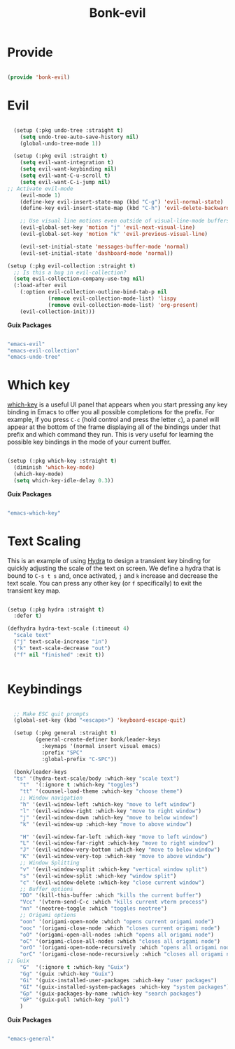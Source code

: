 #+title: Bonk-evil
#+OPTIONS: toc:t
#+PROPERTY: header-args:emacs-lisp :tangle ./../core/bonk-evil.el :mkdirp yes

* Provide

#+begin_src emacs-lisp

  (provide 'bonk-evil)

#+end_src

* Evil

#+begin_src emacs-lisp

	(setup (:pkg undo-tree :straight t)
	  (setq undo-tree-auto-save-history nil)
	  (global-undo-tree-mode 1))

	(setup (:pkg evil :straight t)
	  (setq evil-want-integration t)
	  (setq evil-want-keybinding nil)
	  (setq evil-want-C-u-scroll t)
	  (setq evil-want-C-i-jump nil)
  ;; Activate evil-mode
	  (evil-mode 1)
	  (define-key evil-insert-state-map (kbd "C-g") 'evil-normal-state)
	  (define-key evil-insert-state-map (kbd "C-h") 'evil-delete-backward-char-and-join)

	  ;; Use visual line motions even outside of visual-line-mode buffers
	  (evil-global-set-key 'motion "j" 'evil-next-visual-line)
	  (evil-global-set-key 'motion "k" 'evil-previous-visual-line)

	  (evil-set-initial-state 'messages-buffer-mode 'normal)
	  (evil-set-initial-state 'dashboard-mode 'normal))

  (setup (:pkg evil-collection :straight t)
    ;; Is this a bug in evil-collection?
    (setq evil-collection-company-use-tng nil)
    (:load-after evil
      (:option evil-collection-outline-bind-tab-p nil
               (remove evil-collection-mode-list) 'lispy
               (remove evil-collection-mode-list) 'org-present)
      (evil-collection-init)))

#+end_src

#+RESULTS:

*Guix Packages*

#+begin_src scheme :noweb-ref packages :noweb-sep ""

  "emacs-evil"
  "emacs-evil-collection"
  "emacs-undo-tree"

#+end_src

* Which key

[[https://github.com/justbur/emacs-which-key][which-key]] is a useful UI panel that appears when you start pressing any key binding in
Emacs to offer you all possible completions for the prefix.  For example, if you press =C-c=
(hold control and press the letter =c=), a panel will appear at the bottom of the frame
displaying all of the bindings under that prefix and which command they run.  This is very
useful for learning the possible key bindings in the mode of your current buffer.

#+begin_src emacs-lisp

  (setup (:pkg which-key :straight t)
    (diminish 'which-key-mode)
    (which-key-mode)
    (setq which-key-idle-delay 0.3))

#+end_src

#+RESULTS:
: 0.3

*Guix Packages*

#+begin_src scheme :noweb-ref packages :noweb-sep ""

  "emacs-which-key"

#+end_src

* Text Scaling

This is an example of using [[https://github.com/abo-abo/hydra][Hydra]] to design a transient key binding for quickly adjusting the scale of the text on screen.  We define a hydra that is bound to =C-s t s= and, once activated, =j= and =k= increase and decrease the text scale.  You can press any other key (or =f= specifically) to exit the transient key map.

#+begin_src emacs-lisp

	  (setup (:pkg hydra :straight t)
		:defer t)

	  (defhydra hydra-text-scale (:timeout 4)
		"scale text"
		("j" text-scale-increase "in")
		("k" text-scale-decrease "out")
		("f" nil "finished" :exit t))


#+end_src

* Keybindings

#+begin_src emacs-lisp

  ;; Make ESC quit prompts
  (global-set-key (kbd "<escape>") 'keyboard-escape-quit)

  (setup (:pkg general :straight t)
		 (general-create-definer bonk/leader-keys
		   :keymaps '(normal insert visual emacs)
		   :prefix "SPC"
		   :global-prefix "C-SPC"))

  (bonk/leader-keys
  "ts" '(hydra-text-scale/body :which-key "scale text")
	"t"  '(:ignore t :which-key "toggles")
	"tt" '(counsel-load-theme :which-key "choose theme")
	;; Window navigation
	"h" '(evil-window-left :which-key "move to left window")
	"l" '(evil-window-right :which-key "move to right window")
	"j" '(evil-window-down :which-key "move to below window")
	"k" '(evil-window-up :which-key "move to above window")

	"H" '(evil-window-far-left :which-key "move to left window")
	"L" '(evil-window-far-right :which-key "move to right window")
	"J" '(evil-window-very-bottom :which-key "move to below window")
	"K" '(evil-window-very-top :which-key "move to above window")
	;; Window Splitting
	"v" '(evil-window-vsplit :which-key "vertical window split")
	"s" '(evil-window-split :which-key "window split")
	"c" '(evil-window-delete :which-key "close current window")
	;; Buffer options
	"DD" '(kill-this-buffer :which "kills the current buffer")
	"Vcc" '(vterm-send-C-c :which "kills current vterm process")
	"nn" '(neotree-toggle :which "toggles neotree")
	;; Origami options
	"oon" '(origami-open-node :which "opens current origami node")
	"ooc" '(origami-close-node :which "closes current origami node")
	"oO" '(origami-open-all-nodes :which "opens all origami node")
	"oC" '(origami-close-all-nodes :which "closes all origami node")
	"orO" '(origami-open-node-recursively :which "opens all origami node below recursively")
	"orC" '(origami-close-node-recursively :which "closes all origami node below recursively")
;; Guix
	"G"  '(:ignore t :which-key "Guix")
	"Gg" '(guix :which-key "Guix")
	"Gi" '(guix-installed-user-packages :which-key "user packages")
	"GI" '(guix-installed-system-packages :which-key "system packages")
	"Gp" '(guix-packages-by-name :which-key "search packages")
	"GP" '(guix-pull :which-key "pull")
	)
#+end_src

#+RESULTS:

*Guix Packages*

#+begin_src scheme :noweb-ref packages :noweb-sep ""

  "emacs-general"

#+end_src
